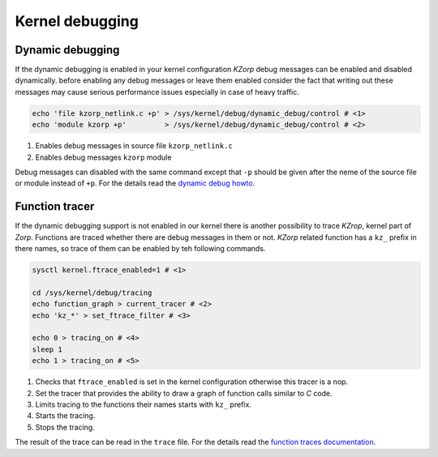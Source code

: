 .. _kernel-debugging:

Kernel debugging
================

Dynamic debugging
-----------------

If the dynamic debugging is enabled in your kernel configuration *KZorp* debug messages can be enabled and disabled dynamically. before enabling any debug messages or leave them enabled consider the fact that writing out these messages may cause serious performance issues especially in case of heavy traffic. 

.. code:: bash

  echo 'file kzorp_netlink.c +p' > /sys/kernel/debug/dynamic_debug/control # <1>
  echo 'module kzorp +p'         > /sys/kernel/debug/dynamic_debug/control # <2>

1. Enables debug messages in source file ``kzorp_netlink.c``
2. Enables debug messages ``kzorp`` module

Debug messages can disabled with the same command except that ``-p`` should be given after the neme of the source file or module instead of ``+p``. For the details read the `dynamic debug howto <https://www.kernel.org/doc/Documentation/dynamic-debug-howto.txt>`_.

Function tracer
---------------

If the dynamic debugging support is not enabled in our kernel there is another possibility to trace *KZrop*, kernel part of *Zorp*. Functions are traced whether there are debug messages in them or not. *KZorp* related function has a ``kz_`` prefix in there names, so trace of them can be enabled by teh following commands.

.. code:: bash

  sysctl kernel.ftrace_enabled=1 # <1>
  
  cd /sys/kernel/debug/tracing
  echo function_graph > current_tracer # <2>
  echo 'kz_*' > set_ftrace_filter # <3>
  
  echo 0 > tracing_on # <4>
  sleep 1
  echo 1 > tracing_on # <5>

1. Checks that ``ftrace_enabled`` is set in the kernel configuration otherwise this tracer is a nop.
2. Set the tracer that provides the ability to draw a graph of function calls similar to *C* code.
3. Limits tracing to the functions their names starts with ``kz_`` prefix.
4. Starts the tracing.
5. Stops the tracing.

The result of the trace can be read in the ``trace`` file. For the details read the `function traces documentation <https://www.kernel.org/doc/Documentation/trace/ftrace.txt>`_.
